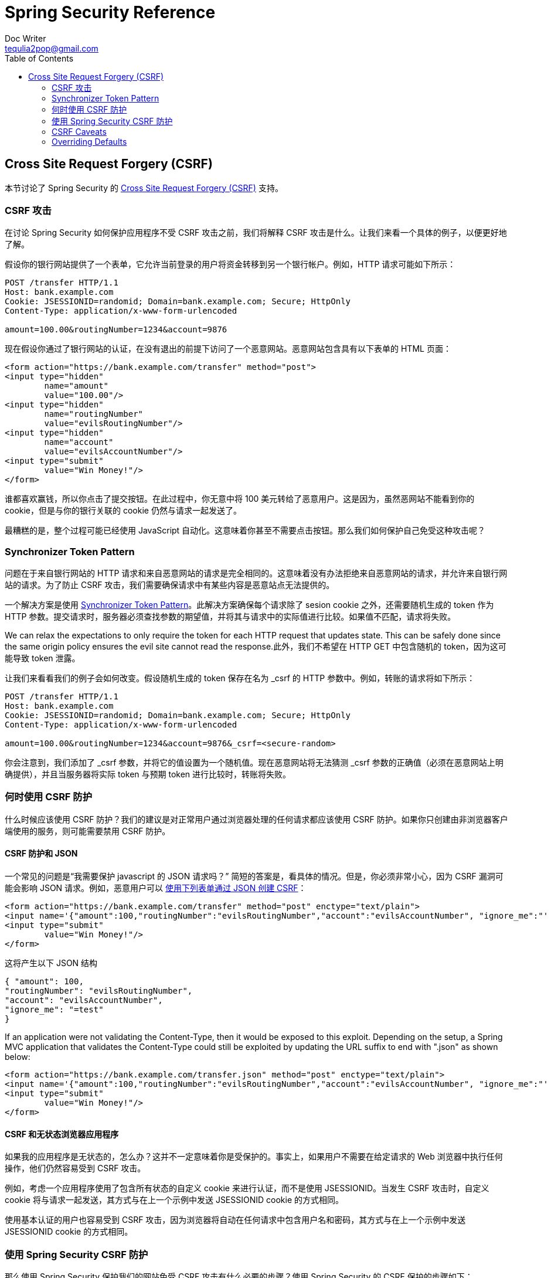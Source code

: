 = Spring Security Reference
Doc Writer <tequlia2pop@gmail.com>
:toc: left
:homepage: http://docs.spring.io/spring-security/site/docs/current/reference/htmlsingle/#csrf

[[csrf]]
== Cross Site Request Forgery (CSRF)
本节讨论了 Spring Security 的 http://en.wikipedia.org/wiki/Cross-site_request_forgery[Cross Site Request Forgery (CSRF)] 支持。


=== CSRF 攻击
在讨论 Spring Security 如何保护应用程序不受 CSRF 攻击之前，我们将解释 CSRF 攻击是什么。让我们来看一个具体的例子，以便更好地了解。

假设你的银行网站提供了一个表单，它允许当前登录的用户将资金转移到另一个银行帐户。例如，HTTP 请求可能如下所示：


[source]
----
POST /transfer HTTP/1.1
Host: bank.example.com
Cookie: JSESSIONID=randomid; Domain=bank.example.com; Secure; HttpOnly
Content-Type: application/x-www-form-urlencoded

amount=100.00&routingNumber=1234&account=9876
----

现在假设你通过了银行网站的认证，在没有退出的前提下访问了一个恶意网站。恶意网站包含具有以下表单的 HTML 页面：

[source,xml]
----
<form action="https://bank.example.com/transfer" method="post">
<input type="hidden"
	name="amount"
	value="100.00"/>
<input type="hidden"
	name="routingNumber"
	value="evilsRoutingNumber"/>
<input type="hidden"
	name="account"
	value="evilsAccountNumber"/>
<input type="submit"
	value="Win Money!"/>
</form>
----

谁都喜欢赢钱，所以你点击了提交按钮。在此过程中，你无意中将 100 美元转给了恶意用户。这是因为，虽然恶网站不能看到你的 cookie，但是与你的银行关联的 cookie 仍然与请求一起发送了。

最糟糕的是，整个过程可能已经使用 JavaScript 自动化。这意味着你甚至不需要点击按钮。那么我们如何保护自己免受这种攻击呢？

=== Synchronizer Token Pattern
问题在于来自银行网站的 HTTP 请求和来自恶意网站的请求是完全相同的。这意味着没有办法拒绝来自恶意网站的请求，并允许来自银行网站的请求。为了防止 CSRF 攻击，我们需要确保请求中有某些内容是恶意站点无法提供的。

一个解决方案是使用 https://www.owasp.org/index.php/Cross-Site_Request_Forgery_(CSRF)_Prevention_Cheat_Sheet#General_Recommendation:_Synchronizer_Token_Pattern[Synchronizer Token Pattern]。此解决方案确保每个请求除了 sesion cookie 之外，还需要随机生成的 token 作为 HTTP 参数。提交请求时，服务器必须查找参数的期望值，并将其与请求中的实际值进行比较。如果值不匹配，请求将失败。

We can relax the expectations to only require the token for each HTTP request that updates state. This can be safely done since the same origin policy ensures the evil site cannot read the response.此外，我们不希望在 HTTP GET 中包含随机的 token，因为这可能导致 token 泄露。

让我们来看看我们的例子会如何改变。假设随机生成的 token 保存在名为 _csrf 的 HTTP 参数中。例如，转账的请求将如下所示：


[source]
----
POST /transfer HTTP/1.1
Host: bank.example.com
Cookie: JSESSIONID=randomid; Domain=bank.example.com; Secure; HttpOnly
Content-Type: application/x-www-form-urlencoded

amount=100.00&routingNumber=1234&account=9876&_csrf=<secure-random>
----


你会注意到，我们添加了 _csrf 参数，并将它的值设置为一个随机值。现在恶意网站将无法猜测 _csrf 参数的正确值（必须在恶意网站上明确提供），并且当服务器将实际 token 与预期 token 进行比较时，转账将失败。


=== 何时使用 CSRF 防护
什么时候应该使用 CSRF 防护？我们的建议是对正常用户通过浏览器处理的任何请求都应该使用 CSRF 防护。如果你只创建由非浏览器客户端使用的服务，则可能需要禁用 CSRF 防护。


==== CSRF 防护和 JSON
一个常见的问题是“我需要保护 javascript 的 JSON 请求吗？” 简短的答案是，看具体的情况。但是，你必须非常小心，因为 CSRF 漏洞可能会影响 JSON 请求。例如，恶意用户可以 http://blog.opensecurityresearch.com/2012/02/json-csrf-with-parameter-padding.html[使用下列表单通过 JSON 创建 CSRF]：


[source,xml]
----
<form action="https://bank.example.com/transfer" method="post" enctype="text/plain">
<input name='{"amount":100,"routingNumber":"evilsRoutingNumber","account":"evilsAccountNumber", "ignore_me":"' value='test"}' type='hidden'>
<input type="submit"
	value="Win Money!"/>
</form>
----


这将产生以下 JSON 结构


[source,javascript]
----
{ "amount": 100,
"routingNumber": "evilsRoutingNumber",
"account": "evilsAccountNumber",
"ignore_me": "=test"
}
----

If an application were not validating the Content-Type, then it would be exposed to this exploit. Depending on the setup, a Spring MVC application that validates the Content-Type could still be exploited by updating the URL suffix to end with ".json" as shown below:

[source,xml]
----
<form action="https://bank.example.com/transfer.json" method="post" enctype="text/plain">
<input name='{"amount":100,"routingNumber":"evilsRoutingNumber","account":"evilsAccountNumber", "ignore_me":"' value='test"}' type='hidden'>
<input type="submit"
	value="Win Money!"/>
</form>
----

==== CSRF 和无状态浏览器应用程序
如果我的应用程序是无状态的，怎么办？这并不一定意味着你是受保护的。事实上，如果用户不需要在给定请求的 Web 浏览器中执行任何操作，他们仍然容易受到 CSRF 攻击。

例如，考虑一个应用程序使用了包含所有状态的自定义 cookie 来进行认证，而不是使用 JSESSIONID。当发生 CSRF 攻击时，自定义 cookie 将与请求一起发送，其方式与在上一个示例中发送 JSESSIONID cookie 的方式相同。

使用基本认证的用户也容易受到 CSRF 攻击，因为浏览器将自动在任何请求中包含用户名和密码，其方式与在上一个示例中发送 JSESSIONID cookie 的方式相同。

[[csrf-using]]
=== 使用 Spring Security CSRF 防护
那么使用 Spring Security 保护我们的网站免受 CSRF 攻击有什么必要的步骤？使用 Spring Security 的 CSRF 保护的步骤如下：

* <<csrf-use-proper-verbs,Use proper HTTP verbs>>
* <<csrf-configure,Configure CSRF Protection>>
* <<csrf-include-csrf-token,Include the CSRF Token>>

[[csrf-use-proper-verbs]]
==== 使用正确的 HTTP 方法
防止 CSRF 攻击的第一步是确保你的网站使用了正确的 HTTP 方法。具体来说，在使用 Spring Security 的 CSRF 支持之前，你需要确定你的应用程序使用 PATCH、POST、PUT 和/或 DELETE 来修改状态。

这不是 Spring Security 支持的限制，而是正确的 CSRF 预防的一般要求。原因是在 HTTP GET 中包含私有信息可能导致信息泄露。有关使用 POST 而不是 GET 来获取敏感信息的一般指导，请参阅 http://www.w3.org/Protocols/rfc2616/rfc2616-sec15.html#sec15.1.3[RFC 2616 Section 15.1.3 Encoding Sensitive Information in URI’s]。


[[csrf-configure]]
==== 配置 CSRF 防护
下一步是在应用程序中引入 Spring Security 的 CSRF 防护。一些框架通过使用户的会话失效来处理无效的 CSRF token，但这会导致 <<csrf-logout, 自己的问题>>。相反，默认情况下，Spring Security 的 CSRF 防护将导致一个 HTTP 403 access denied。可以通过配置 `AccessDeniedHandler` 来定制，它可以以不同方式来处理 `InvalidCsrfTokenException`。

从 Spring Security 4.0 开始，XML 配置默认启用 CSRF 防护。如果要禁用 CSRF 防护，则可以在下面看到相应的 XML 配置。

[source,xml]
----
<http>
	<!-- ... -->
	<csrf disabled="true"/>
</http>
----

Java 配置也默认启用 CSRF 防护。如果要禁用 CSRF，则可以在下面看到相应的 Java 配置。有关如何配置 CSRF 防护的其他定制，请参阅 csrf() 的Javadoc。

[source,java]
----
@EnableWebSecurity
public class WebSecurityConfig extends
WebSecurityConfigurerAdapter {

@Override
protected void configure(HttpSecurity http) throws Exception {
	http
	.csrf().disable();
}
}
----


[[csrf-include-csrf-token]]
==== 引入 CSRF token

[[csrf-include-csrf-token-form]]
===== 表单提交  
最后一步是确保在所有 PATCH、POST、PUT 和 DELETE 方法中包含了 CSRF token。一种方法是使用 `_csrf` 请求属性来获取当前的 `CsrfToken`。使用 JSP 执行此操作的示例如下所示：

[source,xml]
----
<c:url var="logoutUrl" value="/logout"/>
<form action="${logoutUrl}"
	method="post">
<input type="submit"
	value="Log out" />
<input type="hidden"
	name="${_csrf.parameterName}"
	value="${_csrf.token}"/>
</form>
----

更容易的方法是使用 Spring Security JSP 标签库的 <<the-csrfinput-tag, csrfInput 标签>>。

[NOTE]
====
如果你使用了 Spring MVC `<form:form>` 标签或 http://www.thymeleaf.org/whatsnew21.html#reqdata[Thymeleaf 2.1+] 并且使用了 `@EnableWebSecurity`，会自动引入`CsrfToken`（使用了 `CsrfRequestDataValueProcessor`）。
====

[[csrf-include-csrf-token-ajax]]
===== Ajax 和 JSON 请求
If you are using JSON, then it is not possible to submit the CSRF token within an HTTP parameter. Instead you can submit the token within a HTTP header. A typical pattern would be to include the CSRF token within your meta tags. An example with a JSP is shown below:


[source,xml]
----
<html>
<head>
	<meta name="_csrf" content="${_csrf.token}"/>
	<!-- default header name is X-CSRF-TOKEN -->
	<meta name="_csrf_header" content="${_csrf.headerName}"/>
	<!-- ... -->
</head>
<!-- ... -->
----

Instead of manually creating the meta tags, you can use the simpler <<the-csrfmetatags-tag,csrfMetaTags tag>> from the Spring Security JSP tag library.

You can then include the token within all your Ajax requests. If you were using jQuery, this could be done with the following:

[source,javascript]
----
$(function () {
var token = $("meta[name='_csrf']").attr("content");
var header = $("meta[name='_csrf_header']").attr("content");
$(document).ajaxSend(function(e, xhr, options) {
	xhr.setRequestHeader(header, token);
});
});
----

As an alternative to jQuery, we recommend using http://cujojs.com/[cujoJS's] rest.js. The https://github.com/cujojs/rest[rest.js] module provides advanced support for working with HTTP requests and responses in RESTful ways. A core capability is the ability to contextualize the HTTP client adding behavior as needed by chaining interceptors on to the client.

[source,javascript]
----
var client = rest.chain(csrf, {
token: $("meta[name='_csrf']").attr("content"),
name: $("meta[name='_csrf_header']").attr("content")
});
----


The configured client can be shared with any component of the application that needs to make a request to the CSRF protected resource. One significant different between rest.js and jQuery is that only requests made with the configured client will contain the CSRF token, vs jQuery where __all__ requests will include the token. The ability to scope which requests receive the token helps guard against leaking the CSRF token to a third party. Please refer to the https://github.com/cujojs/rest/tree/master/docs[rest.js reference documentation] for more information on rest.js.

[[csrf-cookie]]
===== CookieCsrfTokenRepository

There can be cases where users will want to persist the `CsrfToken` in a cookie.
By default the `CookieCsrfTokenRepository` will write to a cookie named `XSRF-TOKEN` and read it from a header named `X-XSRF-TOKEN` or the HTTP parameter `_csrf`.
These defaults come from https://docs.angularjs.org/api/ng/service/$http#cross-site-request-forgery-xsrf-protection[AngularJS]

You can configure `CookieCsrfTokenRepository` in XML using the following:

[source,xml]
----
<http>
	<!-- ... -->
	<csrf token-repository-ref="tokenRepository"/>
</http>
<b:bean id="tokenRepository"
	class="org.springframework.security.web.csrf.CookieCsrfTokenRepository"
	p:cookieHttpOnly="false"/>
----

[NOTE]
====
The sample explicitly sets `cookieHttpOnly=false`.
This is necessary to allow JavaScript (i.e. AngularJS) to read it.
If you do not need the ability to read the cookie with JavaScript directly, it is recommended to omit `cookieHttpOnly=false` to improve security.
====


You can configure `CookieCsrfTokenRepository` in Java Configuration using:

[source,java]
----
@EnableWebSecurity
public class WebSecurityConfig extends
		WebSecurityConfigurerAdapter {

	@Override
	protected void configure(HttpSecurity http) throws Exception {
		http
			.csrf()
				.csrfTokenRepository(CookieCsrfTokenRepository.withHttpOnlyFalse());
	}
}
----

[NOTE]
====
The sample explicitly sets `cookieHttpOnly=false`.
This is necessary to allow JavaScript (i.e. AngularJS) to read it.
If you do not need the ability to read the cookie with JavaScript directly, it is recommended to omit `cookieHttpOnly=false` (by using `new CookieCsrfTokenRepository()` instead) to improve security.
====


[[csrf-caveats]]
=== CSRF Caveats
There are a few caveats when implementing CSRF.


[[csrf-timeouts]]
==== Timeouts
One issue is that the expected CSRF token is stored in the HttpSession, so as soon as the HttpSession expires your configured `AccessDeniedHandler` will receive a InvalidCsrfTokenException. If you are using the default `AccessDeniedHandler`, the browser will get an HTTP 403 and display a poor error message.

[NOTE]
====
One might ask why the expected `CsrfToken` isn't stored in a cookie by default. This is because there are known exploits in which headers (i.e. specify the cookies) can be set by another domain. This is the same reason Ruby on Rails http://weblog.rubyonrails.org/2011/2/8/csrf-protection-bypass-in-ruby-on-rails/[no longer skips CSRF checks when the header X-Requested-With is present]. See http://lists.webappsec.org/pipermail/websecurity_lists.webappsec.org/2011-February/007533.html[this webappsec.org thread] for details on how to perform the exploit. Another disadvantage is that by removing the state (i.e. the timeout) you lose the ability to forcibly terminate the token if it is compromised.
====

A simple way to mitigate an active user experiencing a timeout is to have some JavaScript that lets the user know their session is about to expire. The user can click a button to continue and refresh the session.

Alternatively, specifying a custom `AccessDeniedHandler` allows you to process the `InvalidCsrfTokenException` any way you like. For an example of how to customize the `AccessDeniedHandler` refer to the provided links for both <<nsa-access-denied-handler,xml>> and https://github.com/spring-projects/spring-security/blob/3.2.0.RC1/config/src/test/groovy/org/springframework/security/config/annotation/web/configurers/NamespaceHttpAccessDeniedHandlerTests.groovy#L64[Java configuration].

Finally, the application can be configured to use <<csrf-cookie,CookieCsrfTokenRepository>> which will not expire.
As previously mentioned, this is not as secure as using a session, but in many cases can be good enough.


[[csrf-login]]
==== Logging In
In order to protect against http://en.wikipedia.org/wiki/Cross-site_request_forgery#Forging_login_requests[forging log in requests] the log in form should be protected against CSRF attacks too. Since the `CsrfToken` is stored in HttpSession, this means an HttpSession will be created as soon as `CsrfToken` token attribute is accessed. While this sounds bad in a RESTful / stateless architecture the reality is that state is necessary to implement practical security. Without state, we have nothing we can do if a token is compromised. Practically speaking, the CSRF token is quite small in size and should have a negligible impact on our architecture.

A common technique to protect the log in form is by using a javascript function to obtain a valid CSRF token before the form submission. By doing this, there is no need to think about session timeouts (discussed in the previous section) because the session is created right before the form submission (assuming that <<csrf-cookie,CookieCsrfTokenRepository>> isn't configured instead), so the user can stay on the login page and submit the username/password when he wants. In order to achieve this, you can take advantage of the `CsrfTokenArgumentResolver` provided by Spring Security and expose an endpoint like it's described on <<mvc-csrf-resolver,here>>.


[[csrf-logout]]
==== Logging Out
Adding CSRF will update the LogoutFilter to only use HTTP POST. This ensures that log out requires a CSRF token and that a malicious user cannot forcibly log out your users.

One approach is to use a form for log out. If you really want a link, you can use JavaScript to have the link perform a POST (i.e. maybe on a hidden form). For browsers with JavaScript that is disabled, you can optionally have the link take the user to a log out confirmation page that will perform the POST.

If you really want to use HTTP GET with logout you can do so, but remember this is generally not recommended. For example, the following Java Configuration will perform logout with the URL /logout is requested with any HTTP method:

[source,java]
----
@EnableWebSecurity
public class WebSecurityConfig extends
WebSecurityConfigurerAdapter {

	@Override
	protected void configure(HttpSecurity http) throws Exception {
		http
			.logout()
				.logoutRequestMatcher(new AntPathRequestMatcher("/logout"));
	}
}
----

[[csrf-multipart]]
==== Multipart (file upload)
There are two options to using CSRF protection with multipart/form-data. Each option has its tradeoffs.

* <<csrf-multipartfilter,Placing MultipartFilter before Spring Security>>
* <<csrf-include-csrf-token-in-action,Include CSRF token in action>>

[NOTE]
====
Before you integrate Spring Security's CSRF protection with multipart file upload, ensure that you can upload without the CSRF protection first. More information about using multipart forms with Spring can be found within the http://docs.spring.io/spring/docs/3.2.x/spring-framework-reference/html/mvc.html#mvc-multipart[17.10 Spring's multipart (file upload) support] section of the Spring reference and the http://docs.spring.io/spring/docs/3.2.x/javadoc-api/org/springframework/web/multipart/support/MultipartFilter.html[MultipartFilter javadoc].
====

[[csrf-multipartfilter]]
===== Placing MultipartFilter before Spring Security
The first option is to ensure that the `MultipartFilter` is specified before the Spring Security filter. Specifying the `MultipartFilter` before the Spring Security filter means that there is no authorization for invoking the `MultipartFilter` which means anyone can place temporary files on your server. However, only authorized users will be able to submit a File that is processed by your application. In general, this is the recommended approach because the temporary file upload should have a negligble impact on most servers.

To ensure `MultipartFilter` is specified before the Spring Security filter with java configuration, users can override beforeSpringSecurityFilterChain as shown below:

[source,java]
----
public class SecurityApplicationInitializer extends AbstractSecurityWebApplicationInitializer {

	@Override
	protected void beforeSpringSecurityFilterChain(ServletContext servletContext) {
		insertFilters(servletContext, new MultipartFilter());
	}
}
----

To ensure `MultipartFilter` is specified before the Spring Security filter with XML configuration, users can ensure the <filter-mapping> element of the `MultipartFilter` is placed before the springSecurityFilterChain within the web.xml as shown below:

[source,xml]
----
<filter>
	<filter-name>MultipartFilter</filter-name>
	<filter-class>org.springframework.web.multipart.support.MultipartFilter</filter-class>
</filter>
<filter>
	<filter-name>springSecurityFilterChain</filter-name>
	<filter-class>org.springframework.web.filter.DelegatingFilterProxy</filter-class>
</filter>
<filter-mapping>
	<filter-name>MultipartFilter</filter-name>
	<url-pattern>/*</url-pattern>
</filter-mapping>
<filter-mapping>
	<filter-name>springSecurityFilterChain</filter-name>
	<url-pattern>/*</url-pattern>
</filter-mapping>
----

[[csrf-include-csrf-token-in-action]]
===== Include CSRF token in action
If allowing unauthorized users to upload temporariy files is not acceptable, an alternative is to place the `MultipartFilter` after the Spring Security filter and include the CSRF as a query parameter in the action attribute of the form. An example with a jsp is shown below

[source,xml]
----
<form action="./upload?${_csrf.parameterName}=${_csrf.token}" method="post" enctype="multipart/form-data">
----

The disadvantage to this approach is that query parameters can be leaked. More genearlly, it is considered best practice to place sensitive data within the body or headers to ensure it is not leaked. Additional information can be found in http://www.w3.org/Protocols/rfc2616/rfc2616-sec15.html#sec15.1.3[RFC 2616 Section 15.1.3 Encoding Sensitive Information in URI's].

==== HiddenHttpMethodFilter
The HiddenHttpMethodFilter should be placed before the Spring Security filter. In general this is true, but it could have additional implications when protecting against CSRF attacks.

Note that the HiddenHttpMethodFilter only overrides the HTTP method on a POST, so this is actually unlikely to cause any real problems. However, it is still best practice to ensure it is placed before Spring Security's filters.

=== Overriding Defaults
Spring Security's goal is to provide defaults that protect your users from exploits. This does not mean that you are forced to accept all of its defaults.

For example, you can provide a custom CsrfTokenRepository to override the way in which the `CsrfToken` is stored.

You can also specify a custom RequestMatcher to determine which requests are protected by CSRF (i.e. perhaps you don't care if log out is exploited). In short, if Spring Security's CSRF protection doesn't behave exactly as you want it, you are able to customize the behavior. Refer to the <<nsa-csrf>> documentation for details on how to make these customizations with XML and the `CsrfConfigurer` javadoc for details on how to make these customizations when using Java configuration.